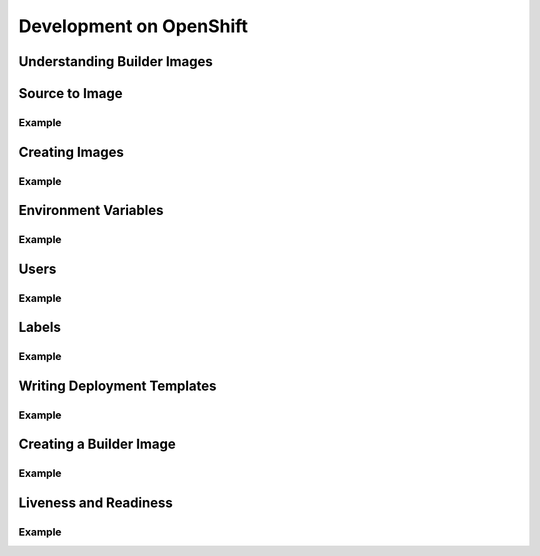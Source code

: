 Development on OpenShift
========================

Understanding Builder Images
----------------------------

Source to Image
---------------

Example
~~~~~~~

Creating Images
---------------

.. https://docs.openshift.com/container-platform/3.3/creating_images/guidelines.html

Example
~~~~~~~

Environment Variables
---------------------

Example
~~~~~~~

Users
-----

Example
~~~~~~~

Labels
------

Example
~~~~~~~

Writing Deployment Templates
----------------------------

Example
~~~~~~~

Creating a Builder Image
------------------------

Example
~~~~~~~

Liveness and Readiness
----------------------

Example
~~~~~~~
